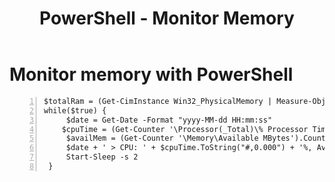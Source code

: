 :PROPERTIES:
:ID:       032176f2-e6da-4141-b88c-d99b667d87e0
:END:
#+title: PowerShell - Monitor Memory
#+hugo_base_dir:../


* Monitor memory with PowerShell
#+begin_src shell -n
$totalRam = (Get-CimInstance Win32_PhysicalMemory | Measure-Object -Property capacity -Sum).Sum
while($true) {
     $date = Get-Date -Format "yyyy-MM-dd HH:mm:ss"
    $cpuTime = (Get-Counter '\Processor(_Total)\% Processor Time').CounterSamples.CookedValue
     $availMem = (Get-Counter '\Memory\Available MBytes').CounterSamples.CookedValue
     $date + ' > CPU: ' + $cpuTime.ToString("#,0.000") + '%, Avail. Mem.: ' + $availMem.ToString("N0") + 'MB (' + (104857600 * $availMem / $totalRam).ToString("#,0.0") + '%)'
     Start-Sleep -s 2
 }
#+end_src
